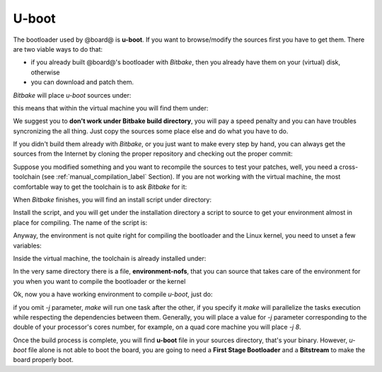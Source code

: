 U-boot
======

The bootloader used by @board@ is **u-boot**. 
If you want to browse/modify the sources first you have to get them. There are two viable
ways to do that:

* if you already built @board@'s bootloader with *Bitbake*, then you already have them on your (virtual) disk, otherwise

* you can download and patch them.

*Bitbake* will place *u-boot* sources under:

.. host::

 | /path/to/build/tmp/work/zedboard-poky-linux-gnueabi/u-boot-xlnx/v2014.01-xilinx+gitAUTOINC+2a0536fa48-r0/git

this means that within the virtual machine you will find them under:

.. host::

 | /home/architech/architech_sdk/architech/zedboard/yocto/build/tmp/work/zedboard-poky-linux-gnueabi/u-boot-xlnx/v2014.01-xilinx+gitAUTOINC+2a0536fa48-r0/git


We suggest you to **don't work under Bitbake build directory**, you will pay a speed penalty
and you can have troubles syncronizing the all thing. Just copy the sources some place else
and do what you have to do.

If you didn't build them already with *Bitbake*, or you just want to make every step by hand,
you can always get the sources from the Internet by cloning the proper repository and checking
out the proper commit:

.. host::

 | cd ~/Documents
 | git clone git://github.com/Xilinx/u-boot-xlnx.git
 | cd u-boot-xlnx
 | git checkout 2a0536fa48db1fc5332e3cd33b846d0da0c8bc1e


Suppose you modified something and you want to recompile the sources to test your patches, well,
you need a cross-toolchain (see :ref:`manual_compilation_label` Section). If you are not working
with the virtual machine, the most comfortable way to get the toolchain is to ask *Bitbake* for it:

.. host::

 | bitbake meta-toolchain

When *Bitbake* finishes, you will find an install script under directory:

.. host::

 path/to/build/tmp/deploy/sdk/

Install the script, and you will get under the installation directory a script to source to get your
environment almost in place for compiling. The name of the script is:

.. host::

 | environment-setup-armv7a-vfp-neon-poky-linux-gnueabi

Anyway, the environment is not quite right for compiling the bootloader and the Linux kernel, you need
to unset a few variables:

.. host::

 | unset CFLAGS CPPFLAGS CXXFLAGS LDFLAGS

Inside the virtual machine, the toolchain is already installed under:

.. host::

 | /home/@user@/architech_sdk/architech/@board-alias@/toolchain

In the very same directory there is a file, **environment-nofs**, that you can source that takes care of the
environment for you when you want to compile the bootloader or the kernel

.. host::

 | source /home/@user@/architech_sdk/architech/@board-alias@/toolchain/environment-nofs
 | export LDFLAGS="-L /home/@user@/architech_sdk/architech/@board-alias@/toolchain/sysroots/armv7a-vfp-neon-poky-linux-gnueabi/usr/lib/arm-poky-linux-gnueabi/4.9.1/"

Ok, now you a have working environment to compile *u-boot*, just do:

.. host::

 | cd ~/Documents/u-boot-xlnx/
 | make mrproper
 | make zynq_zed_config
 | USE_PRIVATE_LIBGCC="yes" make [-j parallelism factor] all

if you omit *-j* parameter, *make* will run one task after the other, if you specify it *make* will parallelize
the tasks execution while respecting the dependencies between them.
Generally, you will place a value for *-j* parameter corresponding to the double of your processor's cores number,
for example, on a quad core machine you will place *-j 8*.

Once the build process is complete, you will find **u-boot** file in your sources directory, that's your binary.
However, *u-boot* file alone is not able to boot the board, you are going to need a **First Stage Bootloader** and
a **Bitstream** to make the board properly boot.

